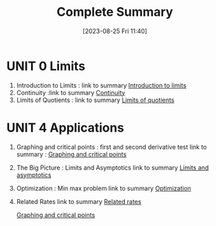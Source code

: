 #+title:      Complete Summary 
#+date:       [2023-08-25 Fri 11:40]
#+filetags:   :differentiation:mit1801:
#+identifier: 20230825T114029

* UNIT 0 Limits 
1. Introduction to Limits : link to summary [[denote:20230825T110746][Introduction to limits]]   
2. Continuity :link to summary  [[denote:20230825T110917][Continuity]] 
3. Limits of Quotients : link to summary [[denote:20230825T111009][Limits of quotients]]

* UNIT 4 Applications
1. Graphing and critical points : first and second derivative test 
   link to summary : [[denote:20230825T002501][Graphing and critical points]]
2. The Big Picture : Limits and Asymptotics
   link to summary [[denote:20230825T002501][Limits and asymptotics]]
3. Optimization : Min max problem
   link to summary [[denote:20230825T110202][Optimization]]
4. Related Rates
   link to summary [[denote:20230825T110203][Related rates]]
   
   [[denote:20230825T002501][Graphing and critical points]]


  

